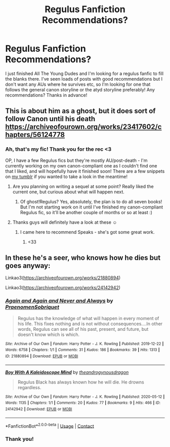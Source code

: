 #+TITLE: Regulus Fanfiction Recommendations?

* Regulus Fanfiction Recommendations?
:PROPERTIES:
:Author: Praytoacocainejesus
:Score: 16
:DateUnix: 1610560908.0
:DateShort: 2021-Jan-13
:FlairText: Request
:END:
I just finished All The Young Dudes and I'm looking for a regulus fanfic to fill the blanks there. I've seen loads of posts with good recommendations but I don't want any AUs where he survives etc, so I'm looking for one that follows the general canon storyline or the atyd storyline preferably! Any recommendations? Thanks in advance!


** This is about him as a ghost, but it does sort of follow Canon until his death [[https://archiveofourown.org/works/23417602/chapters/56124778]]
:PROPERTIES:
:Author: your0name0here
:Score: 6
:DateUnix: 1610568954.0
:DateShort: 2021-Jan-13
:END:

*** Ah, that's my fic! Thank you for the rec <3

OP, I have a few Regulus fics but they're mostly AU/post-death - I'm currently working on my own canon-compliant one as I couldn't find one that I liked, and will hopefully have it finished soon! There are a few snippets on [[https://unspeakable3.tumblr.com/tagged/lionheart][my tumblr]] if you wanted to take a look in the meantime!
:PROPERTIES:
:Author: unspeakable3
:Score: 8
:DateUnix: 1610574245.0
:DateShort: 2021-Jan-14
:END:

**** Are you planning on writing a sequel at some point? Really liked the current one, but curious about what will happen next.
:PROPERTIES:
:Author: prism1234
:Score: 3
:DateUnix: 1610620667.0
:DateShort: 2021-Jan-14
:END:

***** Of ghost!Regulus? Yes, absolutely, the plan is to do all seven books! But I'm not starting work on it until I've finished my canon-compliant Regulus fic, so it'll be another couple of months or so at least :)
:PROPERTIES:
:Author: unspeakable3
:Score: 3
:DateUnix: 1610624177.0
:DateShort: 2021-Jan-14
:END:


**** Thanks guys will definitely have a look at these ☺️
:PROPERTIES:
:Author: Praytoacocainejesus
:Score: 2
:DateUnix: 1610580850.0
:DateShort: 2021-Jan-14
:END:

***** I came here to recommend Speaks - she's got some great work.
:PROPERTIES:
:Author: Vulcan_Raven_Claw
:Score: 3
:DateUnix: 1610584898.0
:DateShort: 2021-Jan-14
:END:

****** <33
:PROPERTIES:
:Author: unspeakable3
:Score: 2
:DateUnix: 1610624198.0
:DateShort: 2021-Jan-14
:END:


** In these he's a seer, who knows how he dies but goes anyway:

Linkao3([[https://archiveofourown.org/works/21880894]])

Linkao3([[https://archiveofourown.org/works/24142942]])
:PROPERTIES:
:Author: darlingnicky
:Score: 2
:DateUnix: 1610584314.0
:DateShort: 2021-Jan-14
:END:

*** [[https://archiveofourown.org/works/21880894][*/Again and Again and Never and Always/*]] by [[https://www.archiveofourown.org/users/PraenomenSobriquet/pseuds/PraenomenSobriquet][/PraenomenSobriquet/]]

#+begin_quote
  Regulus has the knowledge of what will happen in every moment of his life. This fixes nothing and is not without consequences....In other words, Regulus can see all of his past, present, and future, but doesn't know which is which.
#+end_quote

^{/Site/:} ^{Archive} ^{of} ^{Our} ^{Own} ^{*|*} ^{/Fandom/:} ^{Harry} ^{Potter} ^{-} ^{J.} ^{K.} ^{Rowling} ^{*|*} ^{/Published/:} ^{2019-12-22} ^{*|*} ^{/Words/:} ^{6758} ^{*|*} ^{/Chapters/:} ^{1/1} ^{*|*} ^{/Comments/:} ^{31} ^{*|*} ^{/Kudos/:} ^{186} ^{*|*} ^{/Bookmarks/:} ^{39} ^{*|*} ^{/Hits/:} ^{1313} ^{*|*} ^{/ID/:} ^{21880894} ^{*|*} ^{/Download/:} ^{[[https://archiveofourown.org/downloads/21880894/Again%20and%20Again%20and.epub?updated_at=1597782505][EPUB]]} ^{or} ^{[[https://archiveofourown.org/downloads/21880894/Again%20and%20Again%20and.mobi?updated_at=1597782505][MOBI]]}

--------------

[[https://archiveofourown.org/works/24142942][*/Boy With A Kaleidoscope Mind/*]] by [[https://www.archiveofourown.org/users/theandrogynousdragon/pseuds/theandrogynousdragon][/theandrogynousdragon/]]

#+begin_quote
  Regulus Black has always known how he will die. He drowns regardless.
#+end_quote

^{/Site/:} ^{Archive} ^{of} ^{Our} ^{Own} ^{*|*} ^{/Fandom/:} ^{Harry} ^{Potter} ^{-} ^{J.} ^{K.} ^{Rowling} ^{*|*} ^{/Published/:} ^{2020-05-12} ^{*|*} ^{/Words/:} ^{1135} ^{*|*} ^{/Chapters/:} ^{1/1} ^{*|*} ^{/Comments/:} ^{20} ^{*|*} ^{/Kudos/:} ^{77} ^{*|*} ^{/Bookmarks/:} ^{9} ^{*|*} ^{/Hits/:} ^{466} ^{*|*} ^{/ID/:} ^{24142942} ^{*|*} ^{/Download/:} ^{[[https://archiveofourown.org/downloads/24142942/Boy%20With%20A%20Kaleidoscope.epub?updated_at=1601748684][EPUB]]} ^{or} ^{[[https://archiveofourown.org/downloads/24142942/Boy%20With%20A%20Kaleidoscope.mobi?updated_at=1601748684][MOBI]]}

--------------

*FanfictionBot*^{2.0.0-beta} | [[https://github.com/FanfictionBot/reddit-ffn-bot/wiki/Usage][Usage]] | [[https://www.reddit.com/message/compose?to=tusing][Contact]]
:PROPERTIES:
:Author: FanfictionBot
:Score: 1
:DateUnix: 1610584333.0
:DateShort: 2021-Jan-14
:END:


*** Thank you!
:PROPERTIES:
:Author: Praytoacocainejesus
:Score: 1
:DateUnix: 1610661768.0
:DateShort: 2021-Jan-15
:END:
